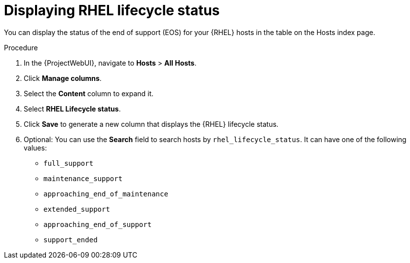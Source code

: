 :_mod-docs-content-type: PROCEDURE

[id="Displaying_RHEL_Lifecycle_Status_{context}"]
= Displaying RHEL lifecycle status

[role="_abstract"]
You can display the status of the end of support (EOS) for your {RHEL} hosts in the table on the Hosts index page.

.Procedure
. In the {ProjectWebUI}, navigate to *Hosts* > *All Hosts*.
. Click *Manage columns*.
. Select the *Content* column to expand it.
. Select *RHEL Lifecycle status*.
. Click *Save* to generate a new column that displays the {RHEL} lifecycle status.
. Optional: You can use the *Search* field to search hosts by `rhel_lifecycle_status`.
It can have one of the following values:
+
* `full_support`
* `maintenance_support`
* `approaching_end_of_maintenance`
* `extended_support`
* `approaching_end_of_support`
* `support_ended`
